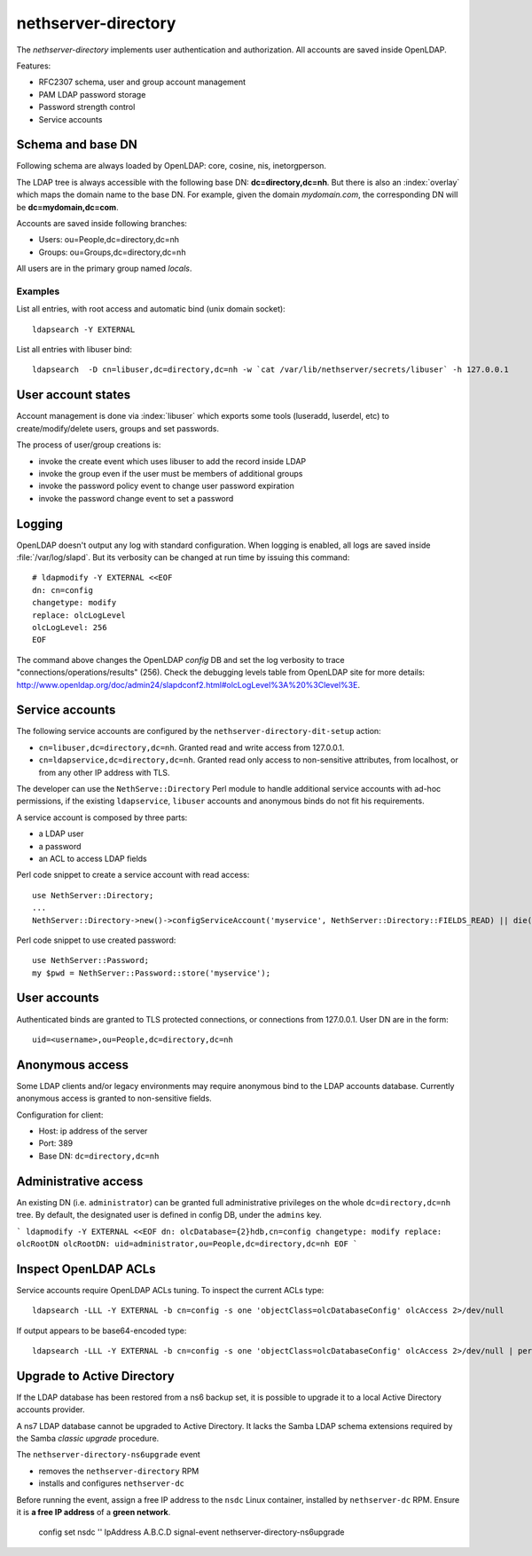 ====================
nethserver-directory
====================

The `nethserver-directory` implements user authentication and authorization.
All accounts are saved inside OpenLDAP.

Features:

* RFC2307 schema, user and group account management
* PAM LDAP password storage
* Password strength control
* Service accounts


Schema and base DN
===================

Following schema are always loaded by OpenLDAP: core, cosine, nis, inetorgperson.

The LDAP tree is always accessible with the following base DN: **dc=directory,dc=nh**.
But there is also an :index:`overlay` which maps the domain name to the base DN.
For example, given the domain *mydomain.com*, the corresponding DN will be **dc=mydomain,dc=com**.

Accounts are saved inside following branches:

* Users: ou=People,dc=directory,dc=nh
* Groups: ou=Groups,dc=directory,dc=nh

All users are in the primary group named *locals*.

Examples
--------

List all entries, with root access and automatic bind (unix domain socket): ::

 ldapsearch -Y EXTERNAL

List all entries with libuser bind: ::

 ldapsearch  -D cn=libuser,dc=directory,dc=nh -w `cat /var/lib/nethserver/secrets/libuser` -h 127.0.0.1


User account states
===================

Account management is done via :index:`libuser` which exports some tools (luseradd, luserdel, etc) to create/modify/delete users, groups and set passwords.

The process of user/group creations is:

* invoke the create event which uses libuser to add the record inside LDAP
* invoke the group even if the user must be members of additional groups
* invoke the password policy event to change user password expiration
* invoke the password change event to set a password


Logging
=======

OpenLDAP doesn't output any log with standard configuration.
When logging is enabled, all logs are saved inside :file:`/var/log/slapd`.
But its verbosity can be changed at run time by issuing this command: ::

  # ldapmodify -Y EXTERNAL <<EOF
  dn: cn=config
  changetype: modify
  replace: olcLogLevel
  olcLogLevel: 256
  EOF

The command above changes the OpenLDAP `config` DB and set the log verbosity to trace "connections/operations/results" (256). 
Check the debugging levels table from OpenLDAP site for more details: http://www.openldap.org/doc/admin24/slapdconf2.html#olcLogLevel%3A%20%3Clevel%3E.

Service accounts
================

The following service accounts are configured by the ``nethserver-directory-dit-setup`` action:

* ``cn=libuser,dc=directory,dc=nh``. Granted read and write access from 127.0.0.1.

* ``cn=ldapservice,dc=directory,dc=nh``. Granted read only access to
  non-sensitive attributes, from localhost, or from any other IP address with TLS.

The developer can use the ``NethServe::Directory`` Perl module to handle
additional service accounts with ad-hoc permissions, if the existing ``ldapservice``, 
``libuser`` accounts and anonymous binds do not fit his requirements.

A service account is composed by three parts:

* a LDAP user
* a password
* an ACL to access LDAP fields

Perl code snippet to create a service account with read access: ::

  use NethServer::Directory;
  ...
  NethServer::Directory->new()->configServiceAccount('myservice', NethServer::Directory::FIELDS_READ) || die("Failed to register myservice account")

Perl code snippet to use created password: ::

  use NethServer::Password;
  my $pwd = NethServer::Password::store('myservice');
 
User accounts
=============

Authenticated binds are granted to TLS protected connections, or connections
from 127.0.0.1. User DN are in the form: ::

    uid=<username>,ou=People,dc=directory,dc=nh


Anonymous access
================

Some LDAP clients and/or legacy environments may require anonymous bind to the LDAP accounts database.
Currently anonymous access is granted to non-sensitive fields.

Configuration for client:

* Host: ip address of the server
* Port: 389
* Base DN: ``dc=directory,dc=nh``

Administrative access
=====================

An existing DN (i.e. ``administrator``) can be granted full administrative
privileges on the whole ``dc=directory,dc=nh`` tree. By default, the designated
user is defined in config DB, under the ``admins`` key.

```
ldapmodify -Y EXTERNAL <<EOF
dn: olcDatabase={2}hdb,cn=config
changetype: modify
replace: olcRootDN
olcRootDN: uid=administrator,ou=People,dc=directory,dc=nh
EOF
```


Inspect OpenLDAP ACLs
=====================

Service accounts require OpenLDAP ACLs tuning. To inspect the current ACLs type: ::

  ldapsearch -LLL -Y EXTERNAL -b cn=config -s one 'objectClass=olcDatabaseConfig' olcAccess 2>/dev/null

If output appears to be base64-encoded type: ::

  ldapsearch -LLL -Y EXTERNAL -b cn=config -s one 'objectClass=olcDatabaseConfig' olcAccess 2>/dev/null | perl -MMIME::Base64 -MEncode=decode -n -00 -e 's/\n +//g;s/(?<=:: )(\S+)/decode("UTF-8",decode_base64($1))/eg;print'


Upgrade to Active Directory
===========================

If the LDAP database has been restored from a ns6 backup set, it is possible
to upgrade it to a local Active Directory accounts provider.

A ns7 LDAP database cannot be upgraded to Active Directory. It lacks the Samba
LDAP schema extensions required by the Samba *classic upgrade* procedure.

The ``nethserver-directory-ns6upgrade`` event 

- removes the ``nethserver-directory`` RPM
- installs and configures ``nethserver-dc``

Before running the event, assign a free IP address to the ``nsdc`` Linux
container, installed by ``nethserver-dc`` RPM. Ensure it is **a free IP
address** of a **green network**.

    config set nsdc '' IpAddress A.B.C.D
    signal-event nethserver-directory-ns6upgrade

